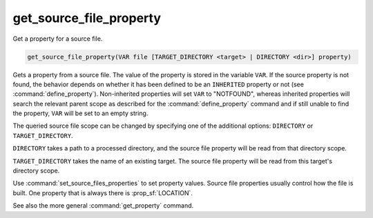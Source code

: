 get_source_file_property
------------------------

Get a property for a source file.

.. code-block:: cmake

  get_source_file_property(VAR file [TARGET_DIRECTORY <target> | DIRECTORY <dir>] property)

Gets a property from a source file.  The value of the property is
stored in the variable ``VAR``.  If the source property is not found, the
behavior depends on whether it has been defined to be an ``INHERITED`` property
or not (see :command:`define_property`).  Non-inherited properties will set
``VAR`` to "NOTFOUND", whereas inherited properties will search the relevant
parent scope as described for the :command:`define_property` command and
if still unable to find the property, ``VAR`` will be set to an empty string.

The queried source file scope can be changed by specifying one of the
additional options: ``DIRECTORY`` or ``TARGET_DIRECTORY``.

``DIRECTORY`` takes a path to a processed directory, and the source file property
will be read from that directory scope.

``TARGET_DIRECTORY`` takes the name of an existing target. The source file
property will be read from this target's directory scope.

Use :command:`set_source_files_properties` to set property values.  Source
file properties usually control how the file is built. One property that is
always there is :prop_sf:`LOCATION`.

See also the more general :command:`get_property` command.
